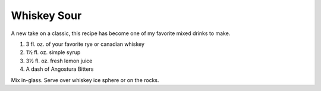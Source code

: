 Whiskey Sour
------------

A new take on a classic, this recipe has become one of my favorite mixed drinks to make.

#. 3  fl. oz. of your favorite rye or canadian whiskey
#. 1½ fl. oz. simple syrup
#. 3½ fl. oz. fresh lemon juice
#. A dash of Angostura Bitters

Mix in-glass.
Serve over whiskey ice sphere or on the rocks.
